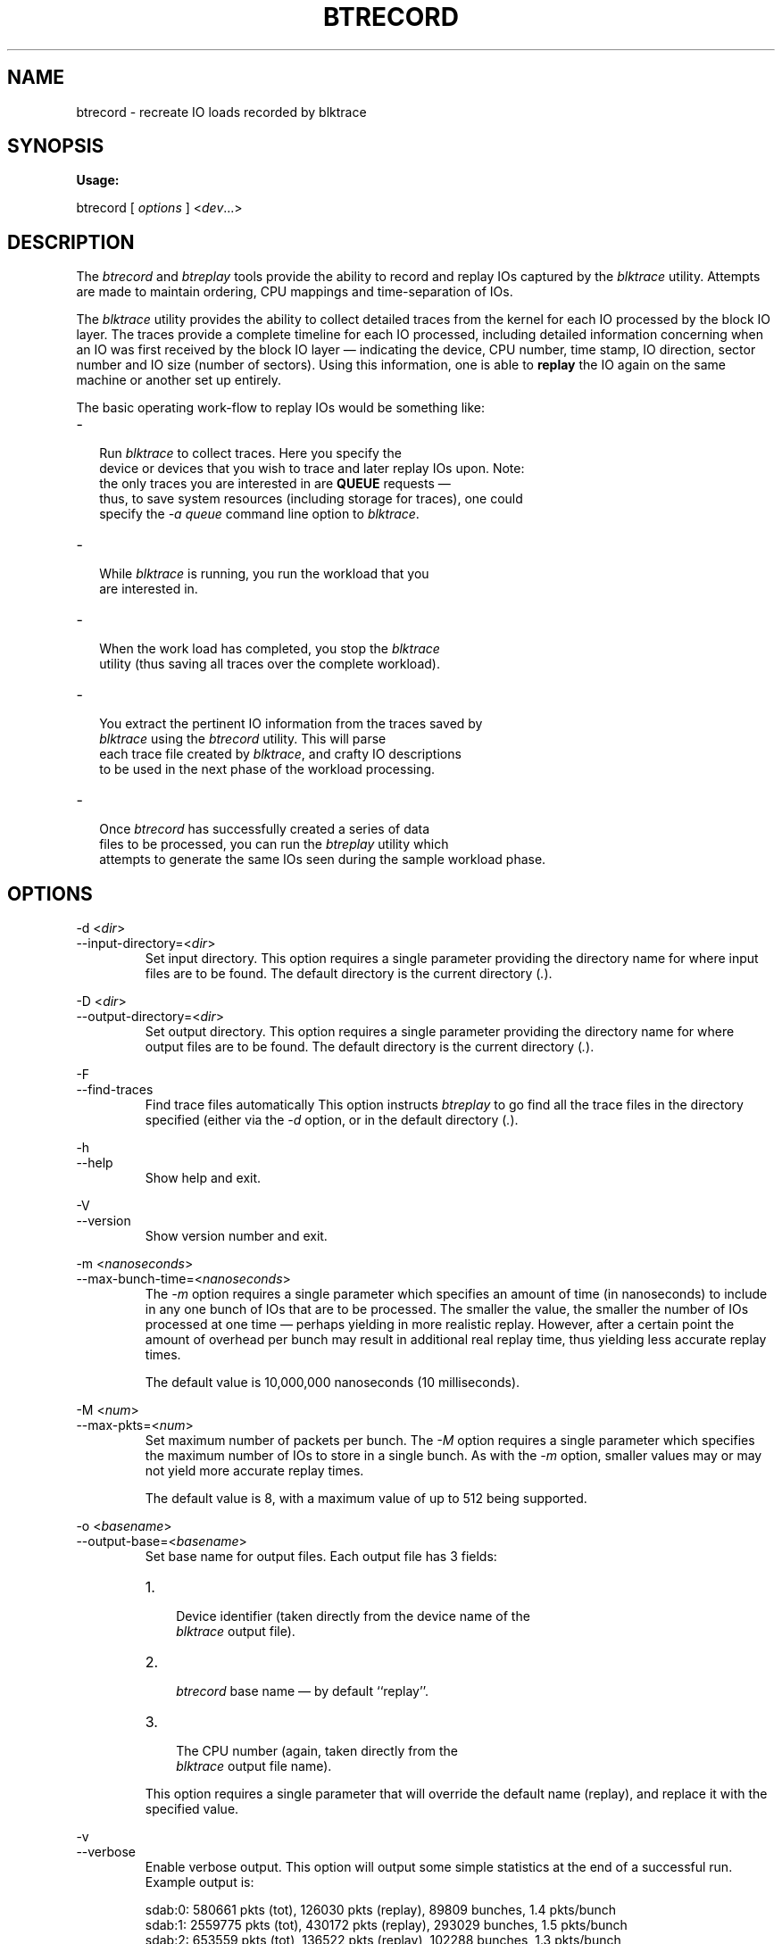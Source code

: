 .TH BTRECORD 8 "December  8, 2007" "blktrace git\-20071207142532" ""


.SH NAME
btrecord \- recreate IO loads recorded by blktrace


.SH SYNOPSIS
.B Usage: 

btrecord [ \fIoptions\fR ] <\fIdev\fR...>


.SH DESCRIPTION

.P
The \fIbtrecord\fR and \fIbtreplay\fR tools provide the ability to
record and replay IOs captured by the \fIblktrace\fR utility. Attempts
are made to maintain ordering, CPU mappings and time-separation of IOs. 


.P
The \fIblktrace\fR utility provides the ability to collect detailed
traces from the kernel for each IO processed by the block IO layer. The
traces provide a complete timeline for each IO processed, including
detailed information concerning when an IO was first received by the block
IO layer \(em indicating the device, CPU number, time stamp, IO direction,
sector number and IO size (number of sectors). Using this information,
one is able to \fBreplay\fR the IO again on the same machine or another
set up entirely.

.P
The basic operating work-flow to replay IOs would be something like:

.IP \- 2
  Run \fIblktrace\fR to collect traces. Here you specify the
  device or devices that you wish to trace and later replay IOs upon. Note:
  the only traces you are interested in are \fBQUEUE\fR requests \(em
  thus, to save system resources (including storage for traces), one could
  specify the \fI-a queue\fR command line option to \fIblktrace\fR.

.IP \- 2
  While \fIblktrace\fR is running, you run the workload that you
  are interested in. 

.IP \- 2
  When the work load has completed, you stop the \fIblktrace\fR
  utility (thus saving all traces over the complete workload). 

.IP \- 2
  You extract the pertinent IO information from the traces saved by
  \fIblktrace\fR using the \fIbtrecord\fR utility. This will parse
  each trace file created by \fIblktrace\fR, and crafty IO descriptions
  to be used in the next phase of the workload processing.

.IP \- 2
  Once \fIbtrecord\fR has successfully created a series of data
  files to be processed, you can run the \fIbtreplay\fR utility which
  attempts to generate the same IOs seen during the sample workload phase.


.SH OPTIONS

\-d <\fIdir\fR>
.br
\-\-input\-directory=<\fIdir\fR>
.RS
Set input directory.
This option requires a single parameter providing the directory
name for where input files are to be found. The default directory is the
current directory (\fI.\fR).
.RE

\-D <\fIdir\fR>
.br
\-\-output\-directory=<\fIdir\fR>
.RS
Set output directory.
This option requires a single parameter providing the directory
name for where output files are to be found. The default directory is the
current directory (\fI.\fR).
.RE

\-F
.br
\-\-find\-traces
.RS
Find trace files automatically
This option instructs \fIbtreplay\fR to go find all the trace files in the
directory specified (either via the \fI-d\fR option, or in the default
directory (\fI.\fR).
.RE

\-h
.br
\-\-help
.RS
Show help and exit.
.RE

\-V
.br
\-\-version
.RS
Show version number and exit.
.RE

\-m <\fInanoseconds\fR>
.br
\-\-max\-bunch\-time=<\fInanoseconds\fR>
.RS
The \fI\-m\fR option requires a single parameter which specifies an
amount of time (in nanoseconds) to include in any one bunch of IOs that
are to be processed. The smaller the value, the smaller the number of
IOs processed at one time \(em perhaps yielding in more realistic replay.
However, after a certain point the amount of overhead per bunch may result
in additional real replay time, thus yielding less accurate replay times.
.P
The default value is 10,000,000 nanoseconds (10 milliseconds).
.RE

\-M <\fInum\fR>
.br
\-\-max\-pkts=<\fInum\fR>
.RS
Set maximum number of packets per bunch.
The \fI\-M\fR option requires a single parameter which specifies the
maximum number of IOs to store in a single bunch. As with the \fI\-m\fR
option, smaller values may or may not yield more accurate replay times.

The default value is 8, with a maximum value of up to 512 being supported.
.RE

\-o <\fIbasename\fR>
.br
\-\-output\-base=<\fIbasename\fR>
.RS
Set base name for output files.
Each output file has 3 fields:
.IP 1. 3
 Device identifier (taken directly from the device name of the
 \fIblktrace\fR output file).
.IP 2. 3
 \fIbtrecord\fR base name \(em by default ``replay''.
.IP 3. 3
 The CPU number (again, taken directly from the
 \fIblktrace\fR output file name).
.P
This option requires a single parameter that will override the default name
(replay), and replace it with the specified value.
.RE

\-v
.br
\-\-verbose
.RS
Enable verbose output.
This option will output some simple statistics at the end of a successful
run.  Example output is:
.nf
.P
sdab:0: 580661 pkts (tot), 126030 pkts (replay), 89809 bunches, 1.4 pkts/bunch
sdab:1: 2559775 pkts (tot), 430172 pkts (replay), 293029 bunches, 1.5 pkts/bunch
sdab:2: 653559 pkts (tot), 136522 pkts (replay), 102288 bunches, 1.3 pkts/bunch
sdab:3: 474773 pkts (tot), 117849 pkts (replay), 69572 bunches, 1.7 pkts/bunch
.fi
.P
The meaning of the columns is:
.IP 1. 3
  The first field contains the device name and CPU identifier. Thus:
  \fIsdab:0:\fR means the device \fIsdab\fR and traces on CPU 0. 
.IP 2.
  The second field contains the total number of packets processed for each
  device file. 
.IP 3.
  The next field shows the number of packets eligible for replay. 
.IP 4.
  The fourth field contains the total number of IO bunches. 
.IP 5.
  The last field shows the average number of IOs per bunch recorded.
.RE


.SH AUTHORS
\fIbtrecord\fR was written by Alan D. Brunelle.  This
man page was created from the \fIbtreplay\fR documentation by Bas Zoetekouw.


.SH "REPORTING BUGS"
Report bugs to <linux\-btrace@vger.kernel.org>

.SH COPYRIGHT
Copyright \(co 2007 Alan D. Brunelle, Alan D. Brunelle and Nathan Scott.
.br
This is free software.  You may redistribute copies of it under the terms of
the GNU General Public License <http://www.gnu.org/licenses/gpl.html>.
There is NO WARRANTY, to the extent permitted by law.
.br
This manual page was created for Debian by Bas Zoetekouw.  It was derived from
the documentation provided by the authors and it may be used, distributed and
modified under the terms of the GNU General Public License, version 2.
.br
On Debian systems, the text of the GNU General Public License can be found in
/usr/share/common\-licenses/GPL\-2.

.SH "SEE ALSO"
The full documentation for btreplay can be found in /usr/share/doc/blktrace on Debian systems.
.br
blktrace (8), blkparse (1), btreplay (8)

